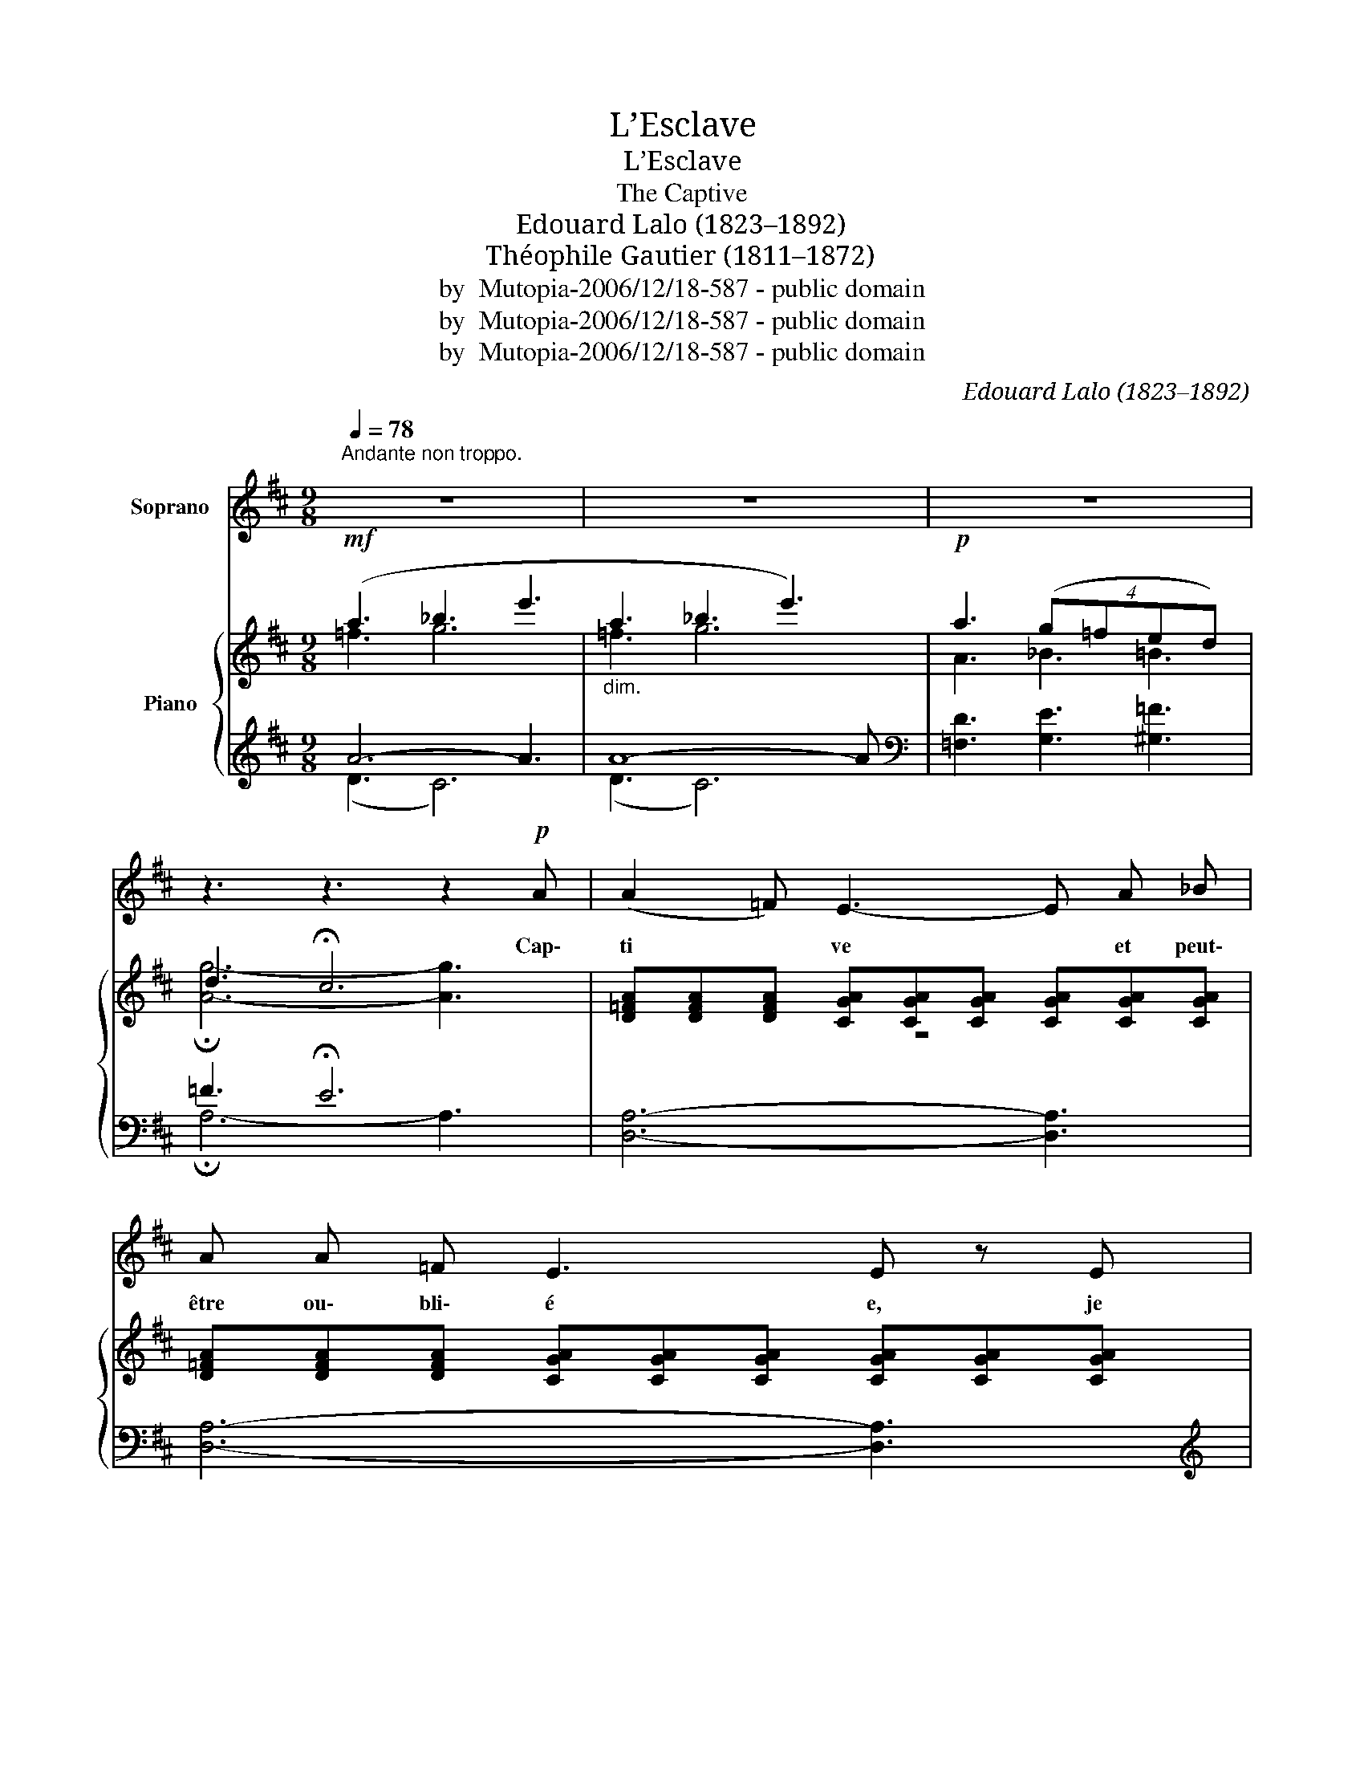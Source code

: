 X:1
T:L’Esclave
T:L’Esclave
T:The Captive
T:Edouard Lalo (1823–1892)
T:Théophile Gautier (1811–1872)
T:by  Mutopia-2006/12/18-587 - public domain
T:by  Mutopia-2006/12/18-587 - public domain
T:by  Mutopia-2006/12/18-587 - public domain
C:Edouard Lalo (1823–1892)
Z:Théophile Gautier (1811–1872)
Z:by  Mutopia-2006/12/18-587 - public domain
%%score 1 { ( 2 3 ) | ( 4 5 ) }
L:1/8
Q:1/4=78
M:9/8
K:D
V:1 treble nm="Soprano"
V:2 treble nm="Piano"
V:3 treble 
V:4 treble 
V:5 treble 
V:1
"^Andante non troppo.\n" z9 | z9 | z9 | z3 z3 z2!p! A | (A2 =F) E3- E A _B | A A =F E3 E z E | %6
w: |||Cap\-|ti * ve * et peut\-|être ou\- bli\- é e, je|
 =F3- F F F!pp! F F G | (A3 G3- G) z G | G2!pp! =c c6- | c2 z!pp! _B3 B2 B | (_B3 A6- | %11
w: songe * à mes jeu nes a\-|mours, * * à|mes beaux jours!|* À mes beaux|jours! *|
 A2) z z3 z3 | z2!p! =B"^cresc." ^c d e ^f e d |!mf! d6!>(! d3 |!p! d2!>)! =B A3 A2"^cresc." A | %15
w: |Et par la fe\- nê\- tre gril\-|lé\- e|je re\- gar\- de l’oi\-|
 d2 B A2 A A2 f | f3- f z2 !fermata!z3 | z9 | z3 z3 z2!p! A |"^a tempo" A2 =F"^sans repirer" E6 | %20
w: seau joy\- eux fen\- dant les|cieux. *||Au\-|près de lui,|
 A A =F E3 E3 | =F2 F F3- F F G | A2 A G3- G z3/2 G/ |"^cresc." G2 =c c6- |!f! c3- c z!f! _B B2 B | %25
w: belle Es\- pé\- ran\- ce,|por\- te moi * sur tes|ai\- les d’or, * s’il|m’aime en\- cor!|* * S’il m’aime en\-|
 (_B3 A6- | A) z2 z3 z3 | z2!p! =B"^poco cresc." ^c d e ^f e d | d6 d z3/2!p! d/ | %29
w: cor! *||Et pour en dor\- mir ma souf\-|fran\- ce, sus\-|
 d2 B A3-"^dim." A2 A | d2 B A6- | A z2!pp! A3 A2 A | !fermata!A6 z3 |] %33
w: pends mon â\- * me|sur son cœur|* comme u\- ne|fleur!|
V:2
!mf! (a3 _b3 e'3 |"_dim." a3 _b3 e'3) |!p! a3 (4:6:4(g=fed) | d3 !fermata!c6 | %4
 [D=FA][DFA][DFA] [CGA][CGA][CGA] [CGA][CGA][CGA] | %5
 [D=FA][DFA][DFA] [CGA][CGA][CGA] [CGA][CGA][CGA] | %6
 [=FA][FA][FA] [FA][FA][FA]!pp! [_B=f_b][Bfb][Bfb] | %7
 [A=fa][Afa][Afa] [=ceg][ceg][ceg] [=Beg][Beg][Beg] | %8
 [=cg=c'][cgc'][cgc'] [cgc'][cgc'][cgc'] [c=fc'][cfc'][cfc'] | %9
!pp! [=F_Bd=f][FBdf][FBdf] [EBde][EBde][EBde] [EBde][EBde][EBde] | %10
 [G_B^ce][GBce][GBce] [GAce][GAce][GAce] [GAce][GAce][GAce] | ([^Fd]2 [G=B] [GA]6) | %12
 ([Fd]2 [GB]"_cresc." [GA]3) [F=cd][Gcde][Acdf] | %13
!mf! [=cda][cda][cda] [Bdg][Bdg][Bdg]!>(! [_Bde][Bde][Bde]!>)! |!pp! ([fd']2 [g=b] [ga]6) | %15
"_cresc." ([Fd]2 [GB] [GA]3) !^![ca]2 a | !^![dad']3!f! [af'a']3!p! !fermata![fa]3 | %17
!p! (a3 _b3"_dim." e'3) | (a3 _b3 e'3) |!p! [d=fa][dfa][dfa] [cga][cga][cga] [cga][cga][cga] | %20
 [d=fa][dfa][dfa] [cga][cga][cga] [cga][cga][cga] | %21
 [d=fa][dfa][dfa] [dfa][dfa][dfa]!pp! [_Bf_b][Bfb][Bfb] | %22
 [A=fa][Afa][Afa]!<(! [=ceg][ceg][ceg] [=Beg][Beg][Beg]!<)! | %23
"_cresc." [=cg=c'][cgc'][cgc'] [cgc'][cgc'][cgc'] [c=fc'][cfc'][cfc'] | %24
 [=F_Bd=f][FBdf][FBdf] [EBde][EBde][EBde] [EBde][EBde][EBde] | %25
 !^![G_B^ce][GBce][GBce] [GAce][GAce][GAce] [GAce][GAce][GAce] | (!^![Fd]2 [GB]"_dim." [GA]6) | %27
!p! ([Fd]2 [GB]"_poco cresc." [GA]3) [F=cd][Gcde][Acdf] | %28
!>(! [=cda][cda][cda] [Bdg][Bdg][Bdg] [_Bde][Bde][Bde]!>)! |!pp! ([fd']2 [g=b] [ga]6) | %30
 ([Fd]2 [GB] [GA]6) |!ppp! [GAe]6- [GAe]2 z |!ppp! [Afa]3 !fermata![FA]6 |] %33
V:3
 =f3 g6 | =f3 g6 | A3 _B3 =B3 | !fermata![Ag]6- [Ag]3 | z9 | x9 | x9 | x9 | x9 | x9 | x9 | x9 | %12
 x9 | x9 | x9 | x9 | x9 | =f3 g6 | =f3 g6 | z9 | x9 | x9 | x9 | x9 | x9 | x9 | x9 | x9 | x9 | x9 | %30
 x9 | x9 | x9 |] %33
V:4
 A6- A3 | A8- A |[K:bass] [=F,D]3 [G,E]3 [^G,=F]3 | =F3 !fermata!E6 | [D,A,]6- [D,A,]3 | %5
 [D,A,]6- [D,A,]3 |[K:treble] D6 [D=F]3 | [=C=F]3 [CG]6 | (_B3 A6) |[K:bass] [=C,G,=C]6 [=C,,C,]3 | %10
 [A,,,A,,]6- [A,,,A,,]3 | z2 (D ^C6) | z2 (D C3) D,3 | G,,6 G,,3 |[K:treble] z2 (d c6) | %15
 z2 (D C3) [GA]2 z |[K:bass] !arpeggio![D,A,F][K:treble] Ad- d3- d2 z | AAA (A2 ^A =A3) | %18
 AAA"^rit." (A2 ^A =A3) | [DA]6- [DA]3 | [DA]6- [DA]3 | [DA]6 [D=F]3 | [=C=F]3 [CG]6 | (^A3 =A6) | %24
[K:bass] [=C,G,=C]6 [=C,,C,]3 | !^![A,,,A,,]6- [A,,,A,,]3 | z2 (D ^C6) | z2 (D C3) D,3 | %28
 G,,6- G,,3 |[K:treble] z2 (d c6) |[K:bass] z2 (D C6) | z9 | [D,A,]6- !fermata![D,A,]3 |] %33
V:5
 (D3 C6) | (D3 C6) |[K:bass] x9 | !fermata!A,6- A,3 | x9 | x9 |[K:treble] x9 | x9 | =C6- C3 | %9
[K:bass] x9 | x9 | A,A,A, A,A,A, A,A,A, | A,A,A, A,A,A, x3 | x9 |[K:treble] AAA AAA AAA | %15
 A,A,A, A,A,A, x3 |[K:bass] x[K:treble] x8 | (D3 C6) | (D3 C6) | x9 | x9 | x9 | x9 | =C6- C3 | %24
[K:bass] x9 | x9 | A,A,A, A,A,A, A,A,A, | A,A,A, A,A,A, x3 | x9 |[K:treble] AAA AAA AAA | %30
[K:bass] A,A,A, A,A,A, A,A,A, | x9 | x9 |] %33

